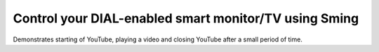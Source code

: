 Control your DIAL-enabled smart monitor/TV using Sming
======================================================

Demonstrates starting of YouTube, playing a video and closing YouTube after a small period of time.
